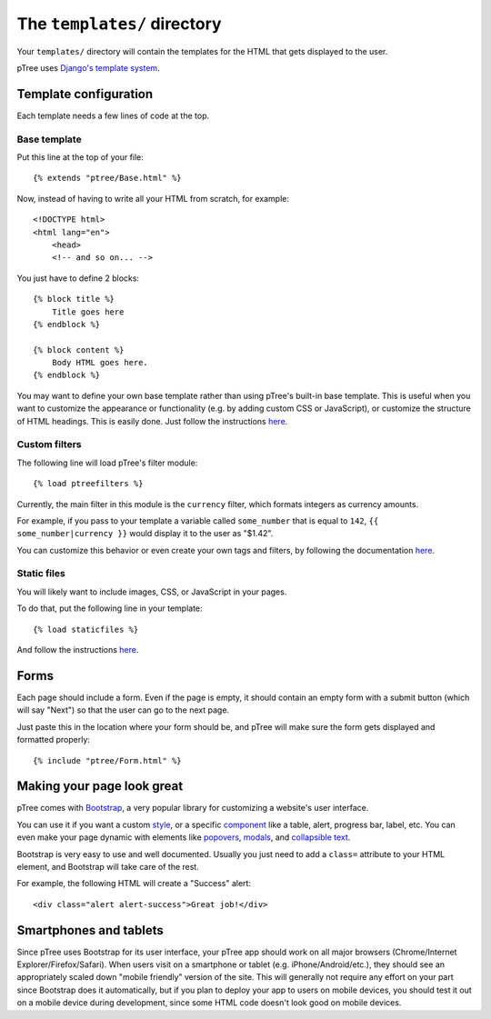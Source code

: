 The ``templates/`` directory
============================

Your ``templates/`` directory will contain the templates for the HTML
that gets displayed to the user.

pTree uses `Django's template system <https://docs.djangoproject.com/en/dev/topics/templates/>`_.

Template configuration
~~~~~~~~~~~~~~~~~~~~~~

Each template needs a few lines of code at the top.

Base template
-------------

Put this line at the top of your file::

    {% extends "ptree/Base.html" %}

Now, instead of having to write all your HTML from scratch, for example::

    <!DOCTYPE html>
    <html lang="en">
        <head>
        <!-- and so on... -->
    
You just have to define 2 blocks::

    {% block title %}
        Title goes here
    {% endblock %}
    
    {% block content %}
        Body HTML goes here.
    {% endblock %}

You may want to define your own base template rather than using pTree's built-in base template.
This is useful when you want to customize the appearance or functionality (e.g. by adding custom CSS or JavaScript),
or customize the structure of HTML headings. This is easily done.
Just follow the instructions `here <https://docs.djangoproject.com/en/dev/topics/templates/#template-inheritance>`__.

Custom filters
--------------

The following line will load pTree's filter module::
    
    {% load ptreefilters %}
    
Currently, the main filter in this module is the ``currency`` filter,
which formats integers as currency amounts.

For example, if you pass to your template a variable called ``some_number`` that is equal to ``142``,
``{{ some_number|currency }}`` would display it to the user as "$1.42".

You can customize this behavior or even create your own tags and filters,
by following the documentation `here <https://docs.djangoproject.com/en/dev/howto/custom-template-tags/>`__.

Static files
------------

You will likely want to include images, CSS, or JavaScript in your pages.

To do that, put the following line in your template::

    {% load staticfiles %}

And follow the instructions `here <https://docs.djangoproject.com/en/dev/howto/static-files/>`__.

Forms
~~~~~

Each page should include a form.
Even if the page is empty, it should contain an empty form with a submit button
(which will say "Next") so that the user can go to the next page.

Just paste this in the location where your form should be,
and pTree will make sure the form gets displayed and formatted properly::

    {% include "ptree/Form.html" %}
    
Making your page look great
~~~~~~~~~~~~~~~~~~~~~~~~~~~

pTree comes with `Bootstrap <http://getbootstrap.com/>`__, a very popular library for customizing a website's user interface.

You can use it if you want a custom `style <http://getbootstrap.com/css/>`__,
or a specific `component <http://getbootstrap.com/components/>`__    
like a table, alert, progress bar, label, etc.
You can even make your page dynamic with elements like `popovers <http://getbootstrap.com/javascript/#popovers>`__, 
`modals <http://getbootstrap.com/javascript/#modals>`__, 
and `collapsible text <http://getbootstrap.com/javascript/#collapse>`__.

Bootstrap is very easy to use and well documented.
Usually you just need to add a ``class=`` attribute to your HTML element,
and Bootstrap will take care of the rest.

For example, the following HTML will create a "Success" alert::

    <div class="alert alert-success">Great job!</div>
    
Smartphones and tablets    
~~~~~~~~~~~~~~~~~~~~~~~

Since pTree uses Bootstrap for its user interface, 
your pTree app should work on all major browsers (Chrome/Internet Explorer/Firefox/Safari).
When users visit on a smartphone or tablet (e.g. iPhone/Android/etc.),
they should see an appropriately scaled down "mobile friendly" version of the site.
This will generally not require any effort on your part since Bootstrap does it automatically,
but if you plan to deploy your app to users on mobile devices,
you should test it out on a mobile device during development,
since some HTML code doesn't look good on mobile devices.

